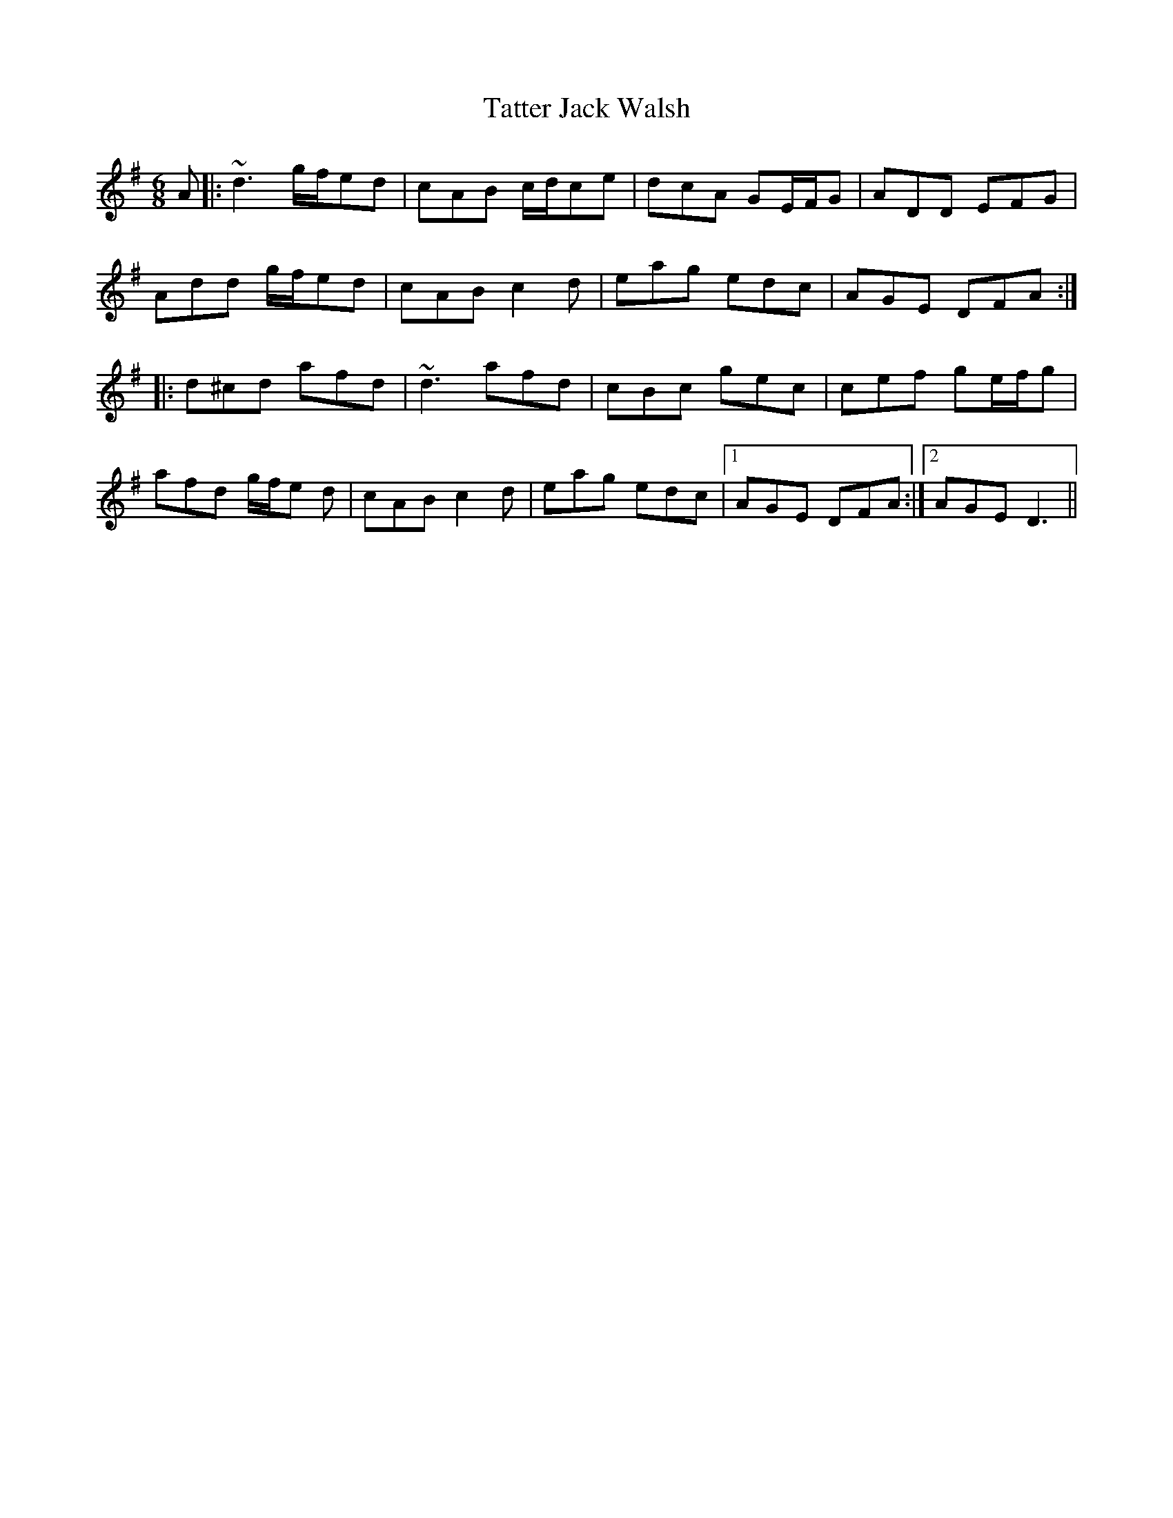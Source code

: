 X: 39496
T: Tatter Jack Walsh
R: jig
M: 6/8
K: Gmajor
A|:~d3 g/f/ed|cAB c/d/ce|dcA GE/F/G|ADD EFG|
Add g/f/ed|cAB c2 d|eag edc|AGE DFA:|
|:d^cd afd|~d3 afd|cBc gec|cef ge/f/g|
afd g/f/e d|cAB c2 d|eag edc|1 AGE DFA:|2 AGE D3||

